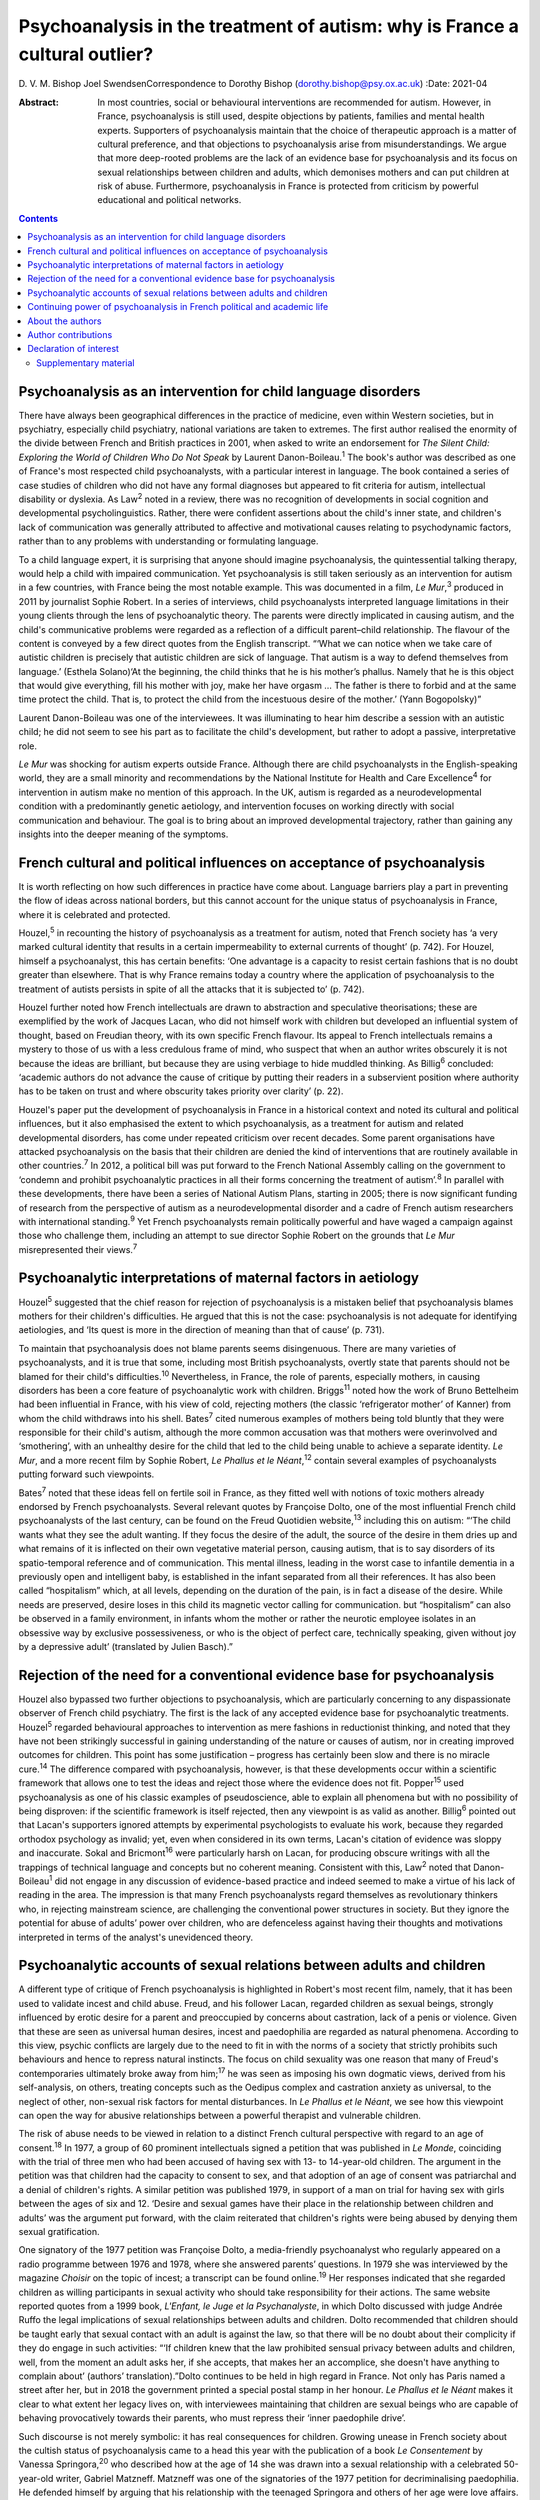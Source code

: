 ============================================================================
Psychoanalysis in the treatment of autism: why is France a cultural outlier?
============================================================================



D. V. M. Bishop
Joel SwendsenCorrespondence to Dorothy Bishop
(dorothy.bishop@psy.ox.ac.uk)
:Date: 2021-04

:Abstract:
   In most countries, social or behavioural interventions are
   recommended for autism. However, in France, psychoanalysis is still
   used, despite objections by patients, families and mental health
   experts. Supporters of psychoanalysis maintain that the choice of
   therapeutic approach is a matter of cultural preference, and that
   objections to psychoanalysis arise from misunderstandings. We argue
   that more deep-rooted problems are the lack of an evidence base for
   psychoanalysis and its focus on sexual relationships between children
   and adults, which demonises mothers and can put children at risk of
   abuse. Furthermore, psychoanalysis in France is protected from
   criticism by powerful educational and political networks.


.. contents::
   :depth: 3
..

.. _sec1:

Psychoanalysis as an intervention for child language disorders
==============================================================

There have always been geographical differences in the practice of
medicine, even within Western societies, but in psychiatry, especially
child psychiatry, national variations are taken to extremes. The first
author realised the enormity of the divide between French and British
practices in 2001, when asked to write an endorsement for *The Silent
Child: Exploring the World of Children Who Do Not Speak* by Laurent
Danon-Boileau.\ :sup:`1` The book's author was described as one of
France's most respected child psychoanalysts, with a particular interest
in language. The book contained a series of case studies of children who
did not have any formal diagnoses but appeared to fit criteria for
autism, intellectual disability or dyslexia. As Law\ :sup:`2` noted in a
review, there was no recognition of developments in social cognition and
developmental psycholinguistics. Rather, there were confident assertions
about the child's inner state, and children's lack of communication was
generally attributed to affective and motivational causes relating to
psychodynamic factors, rather than to any problems with understanding or
formulating language.

To a child language expert, it is surprising that anyone should imagine
psychoanalysis, the quintessential talking therapy, would help a child
with impaired communication. Yet psychoanalysis is still taken seriously
as an intervention for autism in a few countries, with France being the
most notable example. This was documented in a film, *Le Mur*,\ :sup:`3`
produced in 2011 by journalist Sophie Robert. In a series of interviews,
child psychoanalysts interpreted language limitations in their young
clients through the lens of psychoanalytic theory. The parents were
directly implicated in causing autism, and the child's communicative
problems were regarded as a reflection of a difficult parent–child
relationship. The flavour of the content is conveyed by a few direct
quotes from the English transcript. “‘What we can notice when we take
care of autistic children is precisely that autistic children are sick
of language. That autism is a way to defend themselves from language.’
(Esthela Solano)‘At the beginning, the child thinks that he is his
mother’s phallus. Namely that he is this object that would give
everything, fill his mother with joy, make her have orgasm … The father
is there to forbid and at the same time protect the child. That is, to
protect the child from the incestuous desire of the mother.’ (Yann
Bogopolsky)”

Laurent Danon-Boileau was one of the interviewees. It was illuminating
to hear him describe a session with an autistic child; he did not seem
to see his part as to facilitate the child's development, but rather to
adopt a passive, interpretative role.

*Le Mur* was shocking for autism experts outside France. Although there
are child psychoanalysts in the English-speaking world, they are a small
minority and recommendations by the National Institute for Health and
Care Excellence\ :sup:`4` for intervention in autism make no mention of
this approach. In the UK, autism is regarded as a neurodevelopmental
condition with a predominantly genetic aetiology, and intervention
focuses on working directly with social communication and behaviour. The
goal is to bring about an improved developmental trajectory, rather than
gaining any insights into the deeper meaning of the symptoms.

.. _sec2:

French cultural and political influences on acceptance of psychoanalysis
========================================================================

It is worth reflecting on how such differences in practice have come
about. Language barriers play a part in preventing the flow of ideas
across national borders, but this cannot account for the unique status
of psychoanalysis in France, where it is celebrated and protected.

Houzel,\ :sup:`5` in recounting the history of psychoanalysis as a
treatment for autism, noted that French society has ‘a very marked
cultural identity that results in a certain impermeability to external
currents of thought’ (p. 742). For Houzel, himself a psychoanalyst, this
has certain benefits: ‘One advantage is a capacity to resist certain
fashions that is no doubt greater than elsewhere. That is why France
remains today a country where the application of psychoanalysis to the
treatment of autists persists in spite of all the attacks that it is
subjected to’ (p. 742).

Houzel further noted how French intellectuals are drawn to abstraction
and speculative theorisations; these are exemplified by the work of
Jacques Lacan, who did not himself work with children but developed an
influential system of thought, based on Freudian theory, with its own
specific French flavour. Its appeal to French intellectuals remains a
mystery to those of us with a less credulous frame of mind, who suspect
that when an author writes obscurely it is not because the ideas are
brilliant, but because they are using verbiage to hide muddled thinking.
As Billig\ :sup:`6` concluded: ‘academic authors do not advance the
cause of critique by putting their readers in a subservient position
where authority has to be taken on trust and where obscurity takes
priority over clarity’ (p. 22).

Houzel's paper put the development of psychoanalysis in France in a
historical context and noted its cultural and political influences, but
it also emphasised the extent to which psychoanalysis, as a treatment
for autism and related developmental disorders, has come under repeated
criticism over recent decades. Some parent organisations have attacked
psychoanalysis on the basis that their children are denied the kind of
interventions that are routinely available in other countries.\ :sup:`7`
In 2012, a political bill was put forward to the French National
Assembly calling on the government to ‘condemn and prohibit
psychoanalytic practices in all their forms concerning the treatment of
autism’.\ :sup:`8` In parallel with these developments, there have been
a series of National Autism Plans, starting in 2005; there is now
significant funding of research from the perspective of autism as a
neurodevelopmental disorder and a cadre of French autism researchers
with international standing.\ :sup:`9` Yet French psychoanalysts remain
politically powerful and have waged a campaign against those who
challenge them, including an attempt to sue director Sophie Robert on
the grounds that *Le Mur* misrepresented their views.\ :sup:`7`

.. _sec3:

Psychoanalytic interpretations of maternal factors in aetiology
===============================================================

Houzel\ :sup:`5` suggested that the chief reason for rejection of
psychoanalysis is a mistaken belief that psychoanalysis blames mothers
for their children's difficulties. He argued that this is not the case:
psychoanalysis is not adequate for identifying aetiologies, and ‘Its
quest is more in the direction of meaning than that of cause’ (p. 731).

To maintain that psychoanalysis does not blame parents seems
disingenuous. There are many varieties of psychoanalysts, and it is true
that some, including most British psychoanalysts, overtly state that
parents should not be blamed for their child's difficulties.\ :sup:`10`
Nevertheless, in France, the role of parents, especially mothers, in
causing disorders has been a core feature of psychoanalytic work with
children. Briggs\ :sup:`11` noted how the work of Bruno Bettelheim had
been influential in France, with his view of cold, rejecting mothers
(the classic ‘refrigerator mother’ of Kanner) from whom the child
withdraws into his shell. Bates\ :sup:`7` cited numerous examples of
mothers being told bluntly that they were responsible for their child's
autism, although the more common accusation was that mothers were
overinvolved and ‘smothering’, with an unhealthy desire for the child
that led to the child being unable to achieve a separate identity. *Le
Mur*, and a more recent film by Sophie Robert, *Le Phallus et le
Néant*,\ :sup:`12` contain several examples of psychoanalysts putting
forward such viewpoints.

Bates\ :sup:`7` noted that these ideas fell on fertile soil in France,
as they fitted well with notions of toxic mothers already endorsed by
French psychoanalysts. Several relevant quotes by Françoise Dolto, one
of the most influential French child psychoanalysts of the last century,
can be found on the Freud Quotidien website,\ :sup:`13` including this
on autism: “‘The child wants what they see the adult wanting. If they
focus the desire of the adult, the source of the desire in them dries up
and what remains of it is inflected on their own vegetative material
person, causing autism, that is to say disorders of its spatio-temporal
reference and of communication. This mental illness, leading in the
worst case to infantile dementia in a previously open and intelligent
baby, is established in the infant separated from all their references.
It has also been called “hospitalism” which, at all levels, depending on
the duration of the pain, is in fact a disease of the desire. While
needs are preserved, desire loses in this child its magnetic vector
calling for communication. but “hospitalism” can also be observed in a
family environment, in infants whom the mother or rather the neurotic
employee isolates in an obsessive way by exclusive possessiveness, or
who is the object of perfect care, technically speaking, given without
joy by a depressive adult’ (translated by Julien Basch).”

.. _sec4:

Rejection of the need for a conventional evidence base for psychoanalysis
=========================================================================

Houzel also bypassed two further objections to psychoanalysis, which are
particularly concerning to any dispassionate observer of French child
psychiatry. The first is the lack of any accepted evidence base for
psychoanalytic treatments. Houzel\ :sup:`5` regarded behavioural
approaches to intervention as mere fashions in reductionist thinking,
and noted that they have not been strikingly successful in gaining
understanding of the nature or causes of autism, nor in creating
improved outcomes for children. This point has some justification –
progress has certainly been slow and there is no miracle
cure.\ :sup:`14` The difference compared with psychoanalysis, however,
is that these developments occur within a scientific framework that
allows one to test the ideas and reject those where the evidence does
not fit. Popper\ :sup:`15` used psychoanalysis as one of his classic
examples of pseudoscience, able to explain all phenomena but with no
possibility of being disproven: if the scientific framework is itself
rejected, then any viewpoint is as valid as another. Billig\ :sup:`6`
pointed out that Lacan's supporters ignored attempts by experimental
psychologists to evaluate his work, because they regarded orthodox
psychology as invalid; yet, even when considered in its own terms,
Lacan's citation of evidence was sloppy and inaccurate. Sokal and
Bricmont\ :sup:`16` were particularly harsh on Lacan, for producing
obscure writings with all the trappings of technical language and
concepts but no coherent meaning. Consistent with this, Law\ :sup:`2`
noted that Danon-Boileau\ :sup:`1` did not engage in any discussion of
evidence-based practice and indeed seemed to make a virtue of his lack
of reading in the area. The impression is that many French
psychoanalysts regard themselves as revolutionary thinkers who, in
rejecting mainstream science, are challenging the conventional power
structures in society. But they ignore the potential for abuse of
adults’ power over children, who are defenceless against having their
thoughts and motivations interpreted in terms of the analyst's
unevidenced theory.

.. _sec5:

Psychoanalytic accounts of sexual relations between adults and children
=======================================================================

A different type of critique of French psychoanalysis is highlighted in
Robert's most recent film, namely, that it has been used to validate
incest and child abuse. Freud, and his follower Lacan, regarded children
as sexual beings, strongly influenced by erotic desire for a parent and
preoccupied by concerns about castration, lack of a penis or violence.
Given that these are seen as universal human desires, incest and
paedophilia are regarded as natural phenomena. According to this view,
psychic conflicts are largely due to the need to fit in with the norms
of a society that strictly prohibits such behaviours and hence to
repress natural instincts. The focus on child sexuality was one reason
that many of Freud's contemporaries ultimately broke away from
him;\ :sup:`17` he was seen as imposing his own dogmatic views, derived
from his self-analysis, on others, treating concepts such as the Oedipus
complex and castration anxiety as universal, to the neglect of other,
non-sexual risk factors for mental disturbances. In *Le Phallus et le
Néant*, we see how this viewpoint can open the way for abusive
relationships between a powerful therapist and vulnerable children.

The risk of abuse needs to be viewed in relation to a distinct French
cultural perspective with regard to an age of consent.\ :sup:`18` In
1977, a group of 60 prominent intellectuals signed a petition that was
published in *Le Monde*, coinciding with the trial of three men who had
been accused of having sex with 13- to 14-year-old children. The
argument in the petition was that children had the capacity to consent
to sex, and that adoption of an age of consent was patriarchal and a
denial of children's rights. A similar petition was published 1979, in
support of a man on trial for having sex with girls between the ages of
six and 12. ‘Desire and sexual games have their place in the
relationship between children and adults’ was the argument put forward,
with the claim reiterated that children's rights were being abused by
denying them sexual gratification.

One signatory of the 1977 petition was Françoise Dolto, a media-friendly
psychoanalyst who regularly appeared on a radio programme between 1976
and 1978, where she answered parents’ questions. In 1979 she was
interviewed by the magazine *Choisir* on the topic of incest; a
transcript can be found online.\ :sup:`19` Her responses indicated that
she regarded children as willing participants in sexual activity who
should take responsibility for their actions. The same website reported
quotes from a 1999 book, *L'Enfant, le Juge et la Psychanalyste*, in
which Dolto discussed with judge Andrée Ruffo the legal implications of
sexual relationships between adults and children. Dolto recommended that
children should be taught early that sexual contact with an adult is
against the law, so that there will be no doubt about their complicity
if they do engage in such activities: “‘If children knew that the law
prohibited sensual privacy between adults and children, well, from the
moment an adult asks her, if she accepts, that makes her an accomplice,
she doesn't have anything to complain about’ (authors’
translation).”Dolto continues to be held in high regard in France. Not
only has Paris named a street after her, but in 2018 the government
printed a special postal stamp in her honour. *Le Phallus et le Néant*
makes it clear to what extent her legacy lives on, with interviewees
maintaining that children are sexual beings who are capable of behaving
provocatively towards their parents, who must repress their ‘inner
paedophile drive’.

Such discourse is not merely symbolic: it has real consequences for
children. Growing unease in French society about the cultish status of
psychoanalysis came to a head this year with the publication of a book
*Le Consentement* by Vanessa Springora,\ :sup:`20` who described how at
the age of 14 she was drawn into a sexual relationship with a celebrated
50-year-old writer, Gabriel Matzneff. Matzneff was one of the
signatories of the 1977 petition for decriminalising paedophilia. He
defended himself by arguing that his relationship with the teenaged
Springora and others of her age were love affairs.

No doubt there are many child psychoanalysts who would be horrified at
the notion that their methods were being used to defend incest and child
abuse. The problem, though, is that if someone were inclined towards
paedophilia, then Dolto's version of psychoanalysis would appear very
attractive, promoting as it does the idea that sexual relationships
between adults and children, while prohibited by society, are a natural
and therefore blameless aspect of the human condition. Psychoanalysis
can provide professional respectability, a good income and access to
vulnerable children. We should be clear: we are not saying that these
views are common among French child psychoanalysts. Nevertheless, so
long as the psychoanalytic movement in France sets no limits as to what
can count as psychoanalysis, it runs the risk of causing harm to
children, as well as to its profession.

.. _sec6:

Continuing power of psychoanalysis in French political and academic life
========================================================================

The key question is no longer how France arrived at this point but
rather how it cannot seem to fully get beyond it. Although
psychoanalysis is now marginal in France for psychiatry as a whole, it
is a different story for the subdiscipline of child psychiatry that has
been dominated by this orientation for decades. In 2012, the High Health
Authority of France implemented recommendations for the treatment of
autism, but they were not obligatory and inefficient psychoanalytical
therapies continued to be proposed for individuals with
autism.\ :sup:`21` Even though new generations of physicians are trained
in evidence-based treatments, the older generations that were trained to
see psychoanalysis as a viable treatment for autism are still in
practice. This presence is visible at all levels of the French
healthcare system, including public hospitals, clinics and private
practice. Perhaps the biggest problem in France concerns the training of
clinical psychologists. Psychologists are ten times more numerous than
psychiatrists, and they occupy a large number of positions in clinics
and hospitals treating children with autism. The second author, an
expert for the National University Council (Conseil National des
Universités), recently provided a scientific criticism of psychoanalysis
as well as quantitative analysis of the training received by clinical
psychologists in French universities.\ :sup:`22` This analysis
demonstrated that of the 26 universities charged with the training of
clinical psychologists, half still provide substantial psychoanalytic
training. In nine of these universities, the training provided in
clinical psychology is *exclusively* psychoanalytic in orientation.
Clinicians trained in these institutions are not routinely exposed to
evidence-based approaches in the treatment of autism (or other mental
disorders, for that matter), and no national examinations or
professional licensing criteria require them to have such training
before assuming positions at hospitals throughout the country. The
French government and university presidents have turned a blind eye to
this psychoanalytic monopoly at institutions of higher education.

In sum, the defence of psychoanalysis as a treatment for autism rests on
the idea that choice of one form of therapy over another is purely due
to cultural preferences and fashion. A deeper investigation, however,
reveals that psychoanalysis is qualitatively different from other forms
of therapy. It is not only bereft of any evidence of effectiveness, but
it is so ill-defined that it is unclear what such evidence would look
like. It is only legitimised because it is promoted by authority figures
and maintained by circles of power and influence. Moreover, in its more
extreme forms, it has potential to cause damage to parents, especially
mothers, who are demonised both for being too involved with and too
remote from their children, and to children themselves, who are regarded
as seducers rather than victims when involved in sexual relationships
with adults.

.. _sec7:

About the authors
=================

Dorothy Bishop, M.A., M.Phil., D.Phil., is Professor of Developmental
Neuropsychology in the Department of Psychology, University of Oxford,
UK. Joel Swendsen, M.A., Ph.D., is Director of Research at the National
Centre for Scientific Research, France.

We thank Julien Basch for assistance with translation of sources.

This research received no specific grant from any funding agency,
commercial or not-for-profit sectors.

.. _nts3:

Author contributions
====================

Both authors contributed to the writing of this article and approved the
final text.

.. _nts4:

Declaration of interest
=======================

.. _sec8:

Supplementary material
----------------------

For supplementary material accompanying this paper visit
http://dx.doi.org/10.1192/bjb.2020.138.

.. container:: caption

   .. rubric:: 

   click here to view supplementary material
